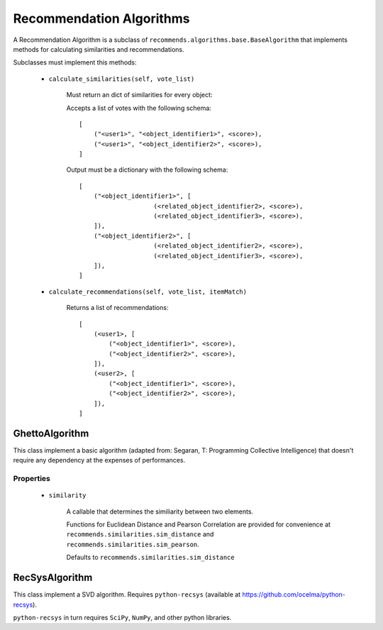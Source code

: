 .. ref-algorithms:

Recommendation Algorithms
========================

A Recommendation Algorithm is a subclass of ``recommends.algorithms.base.BaseAlgorithm`` that implements methods for calculating similarities and recommendations.

Subclasses must implement this methods:

    * ``calculate_similarities(self, vote_list)``
        
        Must return an dict of similarities for every object:

        Accepts a list of votes with the following schema:

        ::

            [
                ("<user1>", "<object_identifier1>", <score>),
                ("<user1>", "<object_identifier2>", <score>),
            ]

        Output must be a dictionary with the following schema:

        ::

            [
                ("<object_identifier1>", [
                                (<related_object_identifier2>, <score>),
                                (<related_object_identifier3>, <score>),
                ]),
                ("<object_identifier2>", [
                                (<related_object_identifier2>, <score>),
                                (<related_object_identifier3>, <score>),
                ]),
            ]

        

    * ``calculate_recommendations(self, vote_list, itemMatch)``
        
        Returns a list of recommendations:

        ::

            [
                (<user1>, [
                    ("<object_identifier1>", <score>),
                    ("<object_identifier2>", <score>),
                ]),
                (<user2>, [
                    ("<object_identifier1>", <score>),
                    ("<object_identifier2>", <score>),
                ]),
            ]

GhettoAlgorithm
---------------

This class implement a basic algorithm (adapted from: Segaran, T: Programming Collective Intelligence) that doesn't require any dependency at the expenses of performances.

Properties
~~~~~~~~~~
    
    * ``similarity``
        
        A callable that determines the similiarity between two elements.

        Functions for Euclidean Distance and Pearson Correlation are provided for convenience at ``recommends.similarities.sim_distance`` and ``recommends.similarities.sim_pearson``.

        Defaults to ``recommends.similarities.sim_distance``

RecSysAlgorithm
----------------

This class implement a SVD algorithm. Requires ``python-recsys`` (available at https://github.com/ocelma/python-recsys).

``python-recsys`` in turn requires ``SciPy``, ``NumPy``, and other python libraries.
